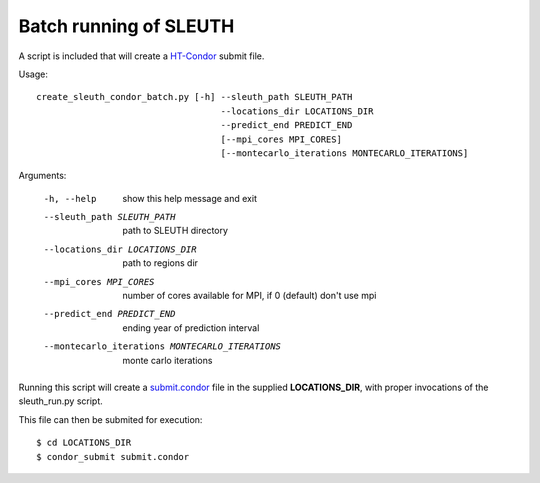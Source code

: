 ========================
 Batch running of SLEUTH
========================

A script is included that will create a HT-Condor_ submit file.

.. _HT-Condor: https://research.cs.wisc.edu/htcondor/

Usage::

    create_sleuth_condor_batch.py [-h] --sleuth_path SLEUTH_PATH
				       --locations_dir LOCATIONS_DIR
				       --predict_end PREDICT_END
				       [--mpi_cores MPI_CORES]
				       [--montecarlo_iterations MONTECARLO_ITERATIONS]


Arguments:

  -h, --help            show this help message and exit
  --sleuth_path SLEUTH_PATH
			path to SLEUTH directory
  --locations_dir LOCATIONS_DIR
			path to regions dir
  --mpi_cores MPI_CORES
			number of cores available for MPI, if 0 (default) don't use mpi
  --predict_end PREDICT_END
			ending year of prediction interval
  --montecarlo_iterations MONTECARLO_ITERATIONS
			monte carlo iterations


Running this script will create a submit.condor_ file in the
supplied **LOCATIONS_DIR**, with proper invocations of the sleuth_run.py script.

.. _submit.condor: http://research.cs.wisc.edu/htcondor/manual/v8.4/2_5Submitting_Job.html

This file can then be submited for execution::

    $ cd LOCATIONS_DIR
    $ condor_submit submit.condor
